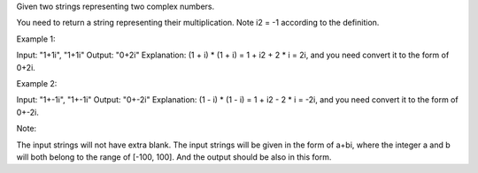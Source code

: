 Given two strings representing two complex numbers.

You need to return a string representing their multiplication. Note i2 =
-1 according to the definition.

Example 1:

Input: "1+1i", "1+1i" Output: "0+2i" Explanation: (1 + i) \* (1 + i) = 1
+ i2 + 2 \* i = 2i, and you need convert it to the form of 0+2i.

Example 2:

Input: "1+-1i", "1+-1i" Output: "0+-2i" Explanation: (1 - i) \* (1 - i)
= 1 + i2 - 2 \* i = -2i, and you need convert it to the form of 0+-2i.

Note:

The input strings will not have extra blank. The input strings will be
given in the form of a+bi, where the integer a and b will both belong to
the range of [-100, 100]. And the output should be also in this form.
